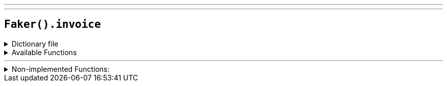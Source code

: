 ---
---

== `Faker().invoice`

.Dictionary file
[%collapsible]
====
[source,kotlin]
----
{% snippet 'provider_invoice' %}
----
====

.Available Functions
[%collapsible]
====
[source,kotlin]
----
----
====

'''

.Non-implemented Functions:
[%collapsible]
====
[source,kotlin]
----
Faker().invoice.checkDigitMethod() // method_731

Faker().invoice.pattern() // '\d{3,19}#'
----
====
